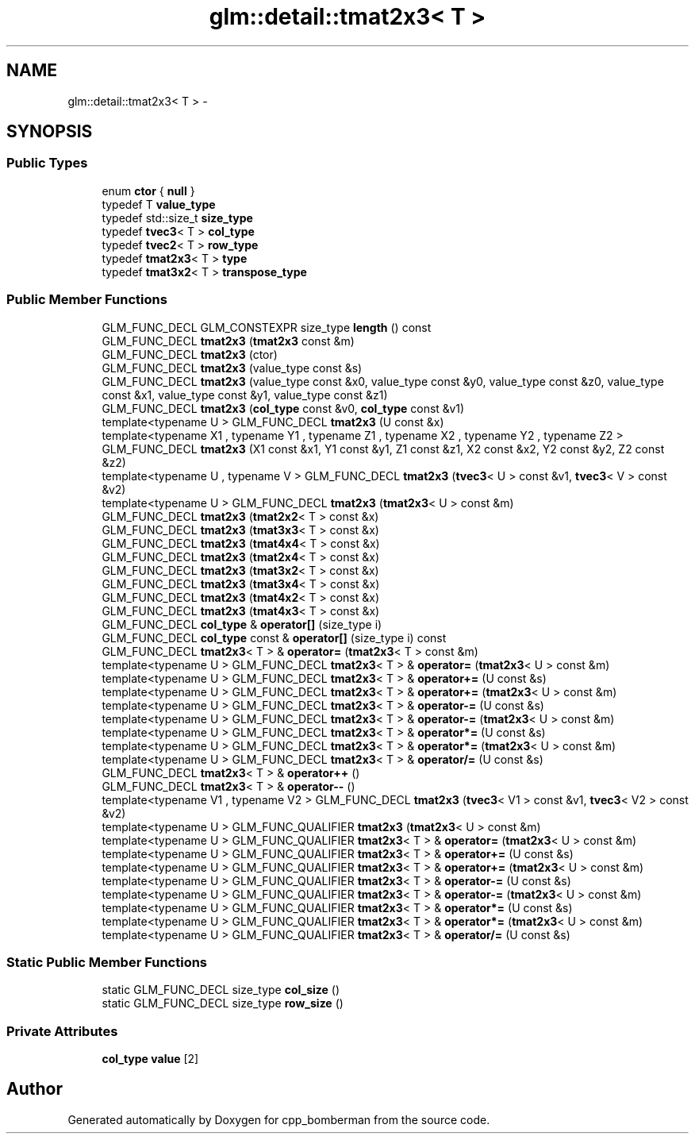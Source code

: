 .TH "glm::detail::tmat2x3< T >" 3 "Sun Jun 7 2015" "Version 0.42" "cpp_bomberman" \" -*- nroff -*-
.ad l
.nh
.SH NAME
glm::detail::tmat2x3< T > \- 
.SH SYNOPSIS
.br
.PP
.SS "Public Types"

.in +1c
.ti -1c
.RI "enum \fBctor\fP { \fBnull\fP }"
.br
.ti -1c
.RI "typedef T \fBvalue_type\fP"
.br
.ti -1c
.RI "typedef std::size_t \fBsize_type\fP"
.br
.ti -1c
.RI "typedef \fBtvec3\fP< T > \fBcol_type\fP"
.br
.ti -1c
.RI "typedef \fBtvec2\fP< T > \fBrow_type\fP"
.br
.ti -1c
.RI "typedef \fBtmat2x3\fP< T > \fBtype\fP"
.br
.ti -1c
.RI "typedef \fBtmat3x2\fP< T > \fBtranspose_type\fP"
.br
.in -1c
.SS "Public Member Functions"

.in +1c
.ti -1c
.RI "GLM_FUNC_DECL GLM_CONSTEXPR size_type \fBlength\fP () const "
.br
.ti -1c
.RI "GLM_FUNC_DECL \fBtmat2x3\fP (\fBtmat2x3\fP const &m)"
.br
.ti -1c
.RI "GLM_FUNC_DECL \fBtmat2x3\fP (ctor)"
.br
.ti -1c
.RI "GLM_FUNC_DECL \fBtmat2x3\fP (value_type const &s)"
.br
.ti -1c
.RI "GLM_FUNC_DECL \fBtmat2x3\fP (value_type const &x0, value_type const &y0, value_type const &z0, value_type const &x1, value_type const &y1, value_type const &z1)"
.br
.ti -1c
.RI "GLM_FUNC_DECL \fBtmat2x3\fP (\fBcol_type\fP const &v0, \fBcol_type\fP const &v1)"
.br
.ti -1c
.RI "template<typename U > GLM_FUNC_DECL \fBtmat2x3\fP (U const &x)"
.br
.ti -1c
.RI "template<typename X1 , typename Y1 , typename Z1 , typename X2 , typename Y2 , typename Z2 > GLM_FUNC_DECL \fBtmat2x3\fP (X1 const &x1, Y1 const &y1, Z1 const &z1, X2 const &x2, Y2 const &y2, Z2 const &z2)"
.br
.ti -1c
.RI "template<typename U , typename V > GLM_FUNC_DECL \fBtmat2x3\fP (\fBtvec3\fP< U > const &v1, \fBtvec3\fP< V > const &v2)"
.br
.ti -1c
.RI "template<typename U > GLM_FUNC_DECL \fBtmat2x3\fP (\fBtmat2x3\fP< U > const &m)"
.br
.ti -1c
.RI "GLM_FUNC_DECL \fBtmat2x3\fP (\fBtmat2x2\fP< T > const &x)"
.br
.ti -1c
.RI "GLM_FUNC_DECL \fBtmat2x3\fP (\fBtmat3x3\fP< T > const &x)"
.br
.ti -1c
.RI "GLM_FUNC_DECL \fBtmat2x3\fP (\fBtmat4x4\fP< T > const &x)"
.br
.ti -1c
.RI "GLM_FUNC_DECL \fBtmat2x3\fP (\fBtmat2x4\fP< T > const &x)"
.br
.ti -1c
.RI "GLM_FUNC_DECL \fBtmat2x3\fP (\fBtmat3x2\fP< T > const &x)"
.br
.ti -1c
.RI "GLM_FUNC_DECL \fBtmat2x3\fP (\fBtmat3x4\fP< T > const &x)"
.br
.ti -1c
.RI "GLM_FUNC_DECL \fBtmat2x3\fP (\fBtmat4x2\fP< T > const &x)"
.br
.ti -1c
.RI "GLM_FUNC_DECL \fBtmat2x3\fP (\fBtmat4x3\fP< T > const &x)"
.br
.ti -1c
.RI "GLM_FUNC_DECL \fBcol_type\fP & \fBoperator[]\fP (size_type i)"
.br
.ti -1c
.RI "GLM_FUNC_DECL \fBcol_type\fP const & \fBoperator[]\fP (size_type i) const "
.br
.ti -1c
.RI "GLM_FUNC_DECL \fBtmat2x3\fP< T > & \fBoperator=\fP (\fBtmat2x3\fP< T > const &m)"
.br
.ti -1c
.RI "template<typename U > GLM_FUNC_DECL \fBtmat2x3\fP< T > & \fBoperator=\fP (\fBtmat2x3\fP< U > const &m)"
.br
.ti -1c
.RI "template<typename U > GLM_FUNC_DECL \fBtmat2x3\fP< T > & \fBoperator+=\fP (U const &s)"
.br
.ti -1c
.RI "template<typename U > GLM_FUNC_DECL \fBtmat2x3\fP< T > & \fBoperator+=\fP (\fBtmat2x3\fP< U > const &m)"
.br
.ti -1c
.RI "template<typename U > GLM_FUNC_DECL \fBtmat2x3\fP< T > & \fBoperator-=\fP (U const &s)"
.br
.ti -1c
.RI "template<typename U > GLM_FUNC_DECL \fBtmat2x3\fP< T > & \fBoperator-=\fP (\fBtmat2x3\fP< U > const &m)"
.br
.ti -1c
.RI "template<typename U > GLM_FUNC_DECL \fBtmat2x3\fP< T > & \fBoperator*=\fP (U const &s)"
.br
.ti -1c
.RI "template<typename U > GLM_FUNC_DECL \fBtmat2x3\fP< T > & \fBoperator*=\fP (\fBtmat2x3\fP< U > const &m)"
.br
.ti -1c
.RI "template<typename U > GLM_FUNC_DECL \fBtmat2x3\fP< T > & \fBoperator/=\fP (U const &s)"
.br
.ti -1c
.RI "GLM_FUNC_DECL \fBtmat2x3\fP< T > & \fBoperator++\fP ()"
.br
.ti -1c
.RI "GLM_FUNC_DECL \fBtmat2x3\fP< T > & \fBoperator--\fP ()"
.br
.ti -1c
.RI "template<typename V1 , typename V2 > GLM_FUNC_DECL \fBtmat2x3\fP (\fBtvec3\fP< V1 > const &v1, \fBtvec3\fP< V2 > const &v2)"
.br
.ti -1c
.RI "template<typename U > GLM_FUNC_QUALIFIER \fBtmat2x3\fP (\fBtmat2x3\fP< U > const &m)"
.br
.ti -1c
.RI "template<typename U > GLM_FUNC_QUALIFIER \fBtmat2x3\fP< T > & \fBoperator=\fP (\fBtmat2x3\fP< U > const &m)"
.br
.ti -1c
.RI "template<typename U > GLM_FUNC_QUALIFIER \fBtmat2x3\fP< T > & \fBoperator+=\fP (U const &s)"
.br
.ti -1c
.RI "template<typename U > GLM_FUNC_QUALIFIER \fBtmat2x3\fP< T > & \fBoperator+=\fP (\fBtmat2x3\fP< U > const &m)"
.br
.ti -1c
.RI "template<typename U > GLM_FUNC_QUALIFIER \fBtmat2x3\fP< T > & \fBoperator-=\fP (U const &s)"
.br
.ti -1c
.RI "template<typename U > GLM_FUNC_QUALIFIER \fBtmat2x3\fP< T > & \fBoperator-=\fP (\fBtmat2x3\fP< U > const &m)"
.br
.ti -1c
.RI "template<typename U > GLM_FUNC_QUALIFIER \fBtmat2x3\fP< T > & \fBoperator*=\fP (U const &s)"
.br
.ti -1c
.RI "template<typename U > GLM_FUNC_QUALIFIER \fBtmat2x3\fP< T > & \fBoperator*=\fP (\fBtmat2x3\fP< U > const &m)"
.br
.ti -1c
.RI "template<typename U > GLM_FUNC_QUALIFIER \fBtmat2x3\fP< T > & \fBoperator/=\fP (U const &s)"
.br
.in -1c
.SS "Static Public Member Functions"

.in +1c
.ti -1c
.RI "static GLM_FUNC_DECL size_type \fBcol_size\fP ()"
.br
.ti -1c
.RI "static GLM_FUNC_DECL size_type \fBrow_size\fP ()"
.br
.in -1c
.SS "Private Attributes"

.in +1c
.ti -1c
.RI "\fBcol_type\fP \fBvalue\fP [2]"
.br
.in -1c

.SH "Author"
.PP 
Generated automatically by Doxygen for cpp_bomberman from the source code\&.
